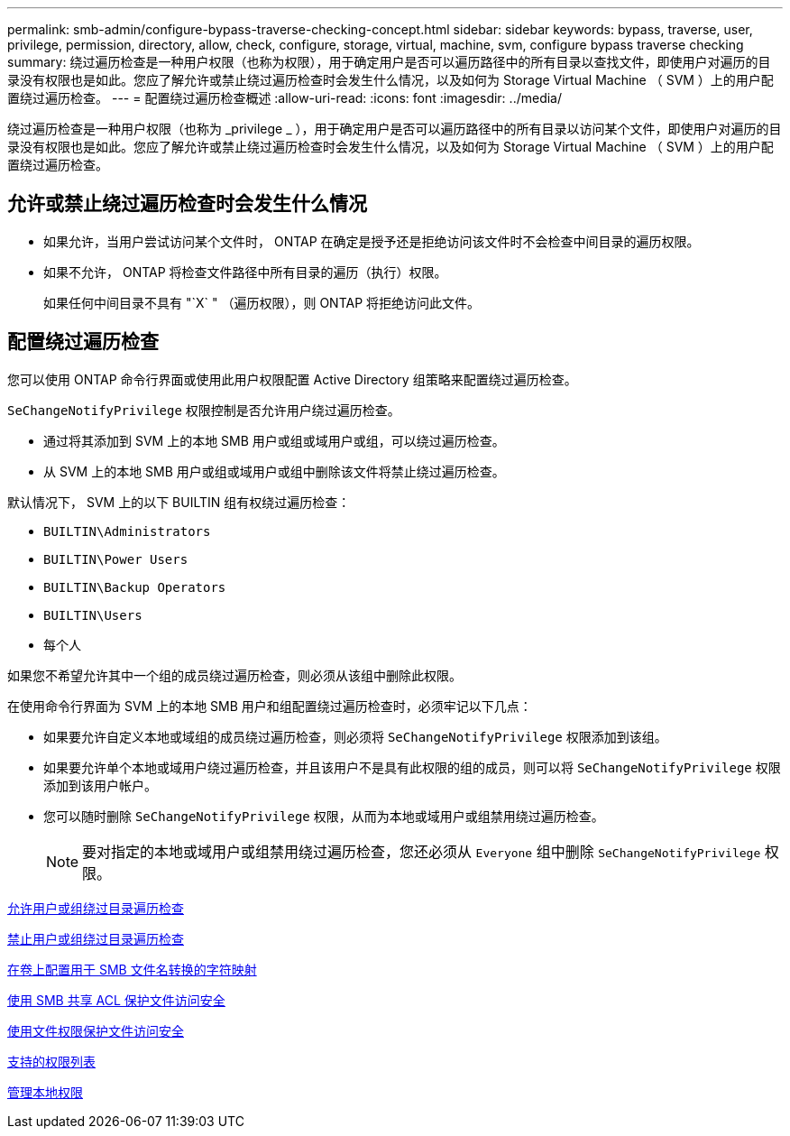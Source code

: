 ---
permalink: smb-admin/configure-bypass-traverse-checking-concept.html 
sidebar: sidebar 
keywords: bypass, traverse, user, privilege, permission, directory, allow, check, configure, storage, virtual, machine, svm, configure bypass traverse checking 
summary: 绕过遍历检查是一种用户权限（也称为权限），用于确定用户是否可以遍历路径中的所有目录以查找文件，即使用户对遍历的目录没有权限也是如此。您应了解允许或禁止绕过遍历检查时会发生什么情况，以及如何为 Storage Virtual Machine （ SVM ）上的用户配置绕过遍历检查。 
---
= 配置绕过遍历检查概述
:allow-uri-read: 
:icons: font
:imagesdir: ../media/


[role="lead"]
绕过遍历检查是一种用户权限（也称为 _privilege _ ），用于确定用户是否可以遍历路径中的所有目录以访问某个文件，即使用户对遍历的目录没有权限也是如此。您应了解允许或禁止绕过遍历检查时会发生什么情况，以及如何为 Storage Virtual Machine （ SVM ）上的用户配置绕过遍历检查。



== 允许或禁止绕过遍历检查时会发生什么情况

* 如果允许，当用户尝试访问某个文件时， ONTAP 在确定是授予还是拒绝访问该文件时不会检查中间目录的遍历权限。
* 如果不允许， ONTAP 将检查文件路径中所有目录的遍历（执行）权限。
+
如果任何中间目录不具有 "`X` " （遍历权限），则 ONTAP 将拒绝访问此文件。





== 配置绕过遍历检查

您可以使用 ONTAP 命令行界面或使用此用户权限配置 Active Directory 组策略来配置绕过遍历检查。

`SeChangeNotifyPrivilege` 权限控制是否允许用户绕过遍历检查。

* 通过将其添加到 SVM 上的本地 SMB 用户或组或域用户或组，可以绕过遍历检查。
* 从 SVM 上的本地 SMB 用户或组或域用户或组中删除该文件将禁止绕过遍历检查。


默认情况下， SVM 上的以下 BUILTIN 组有权绕过遍历检查：

* `BUILTIN\Administrators`
* `BUILTIN\Power Users`
* `BUILTIN\Backup Operators`
* `BUILTIN\Users`
* `每个人`


如果您不希望允许其中一个组的成员绕过遍历检查，则必须从该组中删除此权限。

在使用命令行界面为 SVM 上的本地 SMB 用户和组配置绕过遍历检查时，必须牢记以下几点：

* 如果要允许自定义本地或域组的成员绕过遍历检查，则必须将 `SeChangeNotifyPrivilege` 权限添加到该组。
* 如果要允许单个本地或域用户绕过遍历检查，并且该用户不是具有此权限的组的成员，则可以将 `SeChangeNotifyPrivilege` 权限添加到该用户帐户。
* 您可以随时删除 `SeChangeNotifyPrivilege` 权限，从而为本地或域用户或组禁用绕过遍历检查。
+
[NOTE]
====
要对指定的本地或域用户或组禁用绕过遍历检查，您还必须从 `Everyone` 组中删除 `SeChangeNotifyPrivilege` 权限。

====


xref:allow-users-groups-bypass-directory-traverse-task.adoc[允许用户或组绕过目录遍历检查]

xref:disallow-users-groups-bypass-directory-traverse-task.adoc[禁止用户或组绕过目录遍历检查]

xref:configure-character-mappings-file-name-translation-task.adoc[在卷上配置用于 SMB 文件名转换的字符映射]

xref:secure-file-access-share-acls-concept.adoc[使用 SMB 共享 ACL 保护文件访问安全]

xref:secure-file-access-file-permissions-concept.adoc[使用文件权限保护文件访问安全]

xref:list-supported-privileges-reference.adoc[支持的权限列表]

xref:manage-local-privileges-concept.adoc[管理本地权限]

